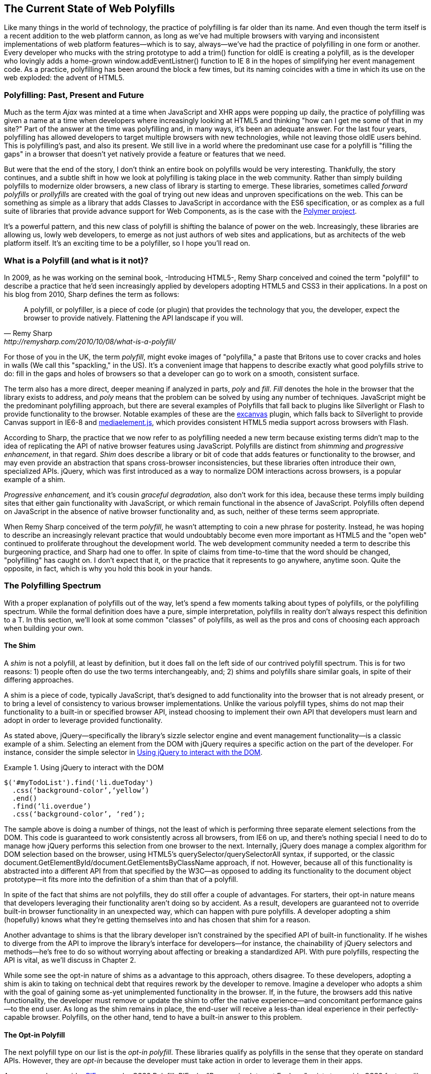 [[polyfills_chapter_1]]
== The Current State of Web Polyfills

Like many things in the world of technology, the practice of polyfilling is far older than its name. And even though the term itself is a recent addition to the web platform cannon, as long as we've had multiple browsers with varying and inconsistent implementations of web platform features--which is to say, always--we've had the practice of polyfilling in one form or another. Every developer who mucks with the string prototype to add a +trim()+ function for oldIE is creating a polyfill, as is the developer who lovingly adds a home-grown +window.addEventListner()+ function to IE 8 in the hopes of simplifying her event management code. As a practice, polyfilling has been around the block a few times, but its naming coincides with a time in which its use on the web exploded: the advent of HTML5.

=== Polyfilling: Past, Present and Future

Much as the term _Ajax_ was minted at a time when JavaScript and XHR apps were popping up daily, the practice of polyfilling was given a name at a time when developers where increasingly looking at HTML5 and thinking "how can I get me some of that in my site?" Part of the answer at the time was polyfilling and, in many ways, it's been an adequate answer. For the last four years, polyfilling has allowed developers to target multiple browsers with new technologies, while not leaving those oldIE users behind. This is polyfilling's past, and also its present. We still live in a world where the predominant use case for a polyfill is "filling the gaps" in a browser that doesn't yet natively provide a feature or features that we need. 

But were that the end of the story, I don't think an entire book on polyfills would be very interesting. Thankfully, the story continues, and a subtle shift in how we look at polyfilling is taking place in the web community. Rather than simply building polyfills to modernize older browsers, a new class of library is starting to emerge. These libraries, sometimes called _forward polyfills_ or _prollyfills_ are created with the goal of trying out new ideas and unproven specifications on the web. This can be something as simple as a library that adds Classes to JavaScript in accordance with the ES6 specification, or as complex as a full suite of libraries that provide advance support for Web Components, as is the case with the http://polymer-project.org[Polymer project].

It's a powerful pattern, and this new class of polyfill is shifting the balance of power on the web. Increasingly, these libraries are allowing us, lowly web developers, to emerge as not just authors of web sites and applications, but as architects of the web platform itself. It's an exciting time to be a polyfiller, so I hope you'll read on.

=== What is a Polyfill (and what is it not)?

In 2009, as he was working on the seminal book, -Introducing HTML5-, Remy Sharp conceived and coined the term "polyfill" to describe a practice that he'd seen increasingly applied by developers adopting HTML5 and CSS3 in their applications. In a post on his blog from 2010, Sharp defines the term as follows:

[quote, Remy Sharp, http://remysharp.com/2010/10/08/what-is-a-polyfill/]
____
A polyfill, or polyfiller, is a piece of code (or plugin) that provides the technology that you, the developer, expect the browser to provide natively. Flattening the API landscape if you will.
____

For those of you in the UK, the term _polyfill_, might evoke images of "polyfilla," a paste that Britons use to cover cracks and holes in walls (We call this "spackling," in the US). It's a convenient image that happens to describe exactly what good polyfills strive to do: fill in the gaps and holes of browsers so that a developer can go to work on a smooth, consistent surface.

The term also has a more direct, deeper meaning if analyzed in parts, _poly_ and _fill_. _Fill_ denotes the hole in the browser that the library exists to address, and _poly_ means that the problem can be solved by using any number of techniques. JavaScript might be the predominant polyfilling approach, but there are several examples of Polyfills that fall back to plugins like Silverlight or Flash to provide functionality to the browser. Notable examples of these are the http://code.google.com/p/explorercanvas/[excanvas] plugin, which falls back to Silverlight to provide Canvas support in IE6-8 and http://mediaelementjs.com/[mediaelement.js], which provides consistent HTML5 media support across browsers with Flash.

According to Sharp, the practice that we now refer to as polyfilling needed a new term because existing terms didn't map to the idea of replicating the API of native browser features using JavaScript. Polyfills are distinct from _shimming_ and _progressive enhancement_, in that regard. _Shim_ does describe a library or bit of code that adds features or functionality to the browser, and may even provide an abstraction that spans cross-browser inconsistencies, but these libraries often introduce their own, specialized APIs. jQuery, which was first introduced as a way to normalize DOM interactions across browsers, is a popular example of a shim. 

_Progressive enhancement,_ and it's cousin _graceful degradation,_ also don't work for this idea, because these terms imply building sites that either gain functionality with JavaScript, or which remain functional in the absence of JavaScript. Polyfills often depend on JavaScript in the absence of native browser functionality and, as such, neither of these terms seem appropriate.

When Remy Sharp conceived of the term _polyfill_, he wasn't attempting to coin a new phrase for posterity. Instead, he was hoping to describe an increasingly relevant practice that would undoubtably become even more important as HTML5 and the "open web" continued to proliferate throughout the development world. The web development community needed a term to describe this burgeoning practice, and Sharp had one to offer. In spite of claims from time-to-time that the word should be changed, "polyfilling" has caught on. I don't expect that it, or the practice that it represents to go anywhere, anytime soon. Quite the opposite, in fact, which is why you hold this book in your hands.  

=== The Polyfilling Spectrum

With a proper explanation of polyfills out of the way, let's spend a few moments talking about types of polyfills, or the polyfilling spectrum. While the formal definition does have a pure, simple interpretation, polyfills in reality don't always respect this definition to a T. In this section, we'll look at some common "classes" of polyfills, as well as the pros and cons of choosing each approach when building your own.

==== The Shim

A _shim_ is not a polyfill, at least by definition, but it does fall on the left side of our contrived polyfill spectrum. This is for two reasons: 1) people often do use the two terms interchangeably, and; 2) shims and polyfills share similar goals, in spite of their differing approaches. 

A shim is a piece of code, typically JavaScript, that's designed to add functionality into the browser that is not already present, or to bring a level of consistency to various browser implementations. Unlike the various polyfill types, shims do not map their functionality to a built-in or specified browser API, instead choosing to implement their own API that developers must learn and adopt in order to leverage provided functionality. 

As stated above, jQuery--specifically the library's sizzle selector engine and event management functionality--is a classic example of a shim. Selecting an element from the DOM with jQuery requires a specific action on the part of the developer. For instance, consider the simple selector in <<EX1-1>>.

[[EX1-1]]
.Using jQuery to interact with the DOM
====
[source, js]
----
$('#myTodoList').find('li.dueToday')
  .css(‘background-color’,‘yellow’)
  .end()
  .find(‘li.overdue’)
  .css(‘background-color’, ‘red’);
----
====

The sample above is doing a number of things, not the least of which is performing three separate element selections from the DOM. This code is guaranteed to work consistently across all browsers, from IE6 on up, and there's nothing special I need to do to manage how jQuery performs this selection from one browser to the next. Internally, jQuery does manage a complex algorithm for DOM selection based on the browser, using HTML5's +querySelector/querySelectorAll+ syntax, if supported, or the classic +document.GetElementById/document.GetElementsByClassName+ approach, if not. However, because all of this functionality is abstracted into a different API from that specified by the W3C--as opposed to adding its functionality to the +document+ object prototype--it fits more into the definition of a shim than that of a polyfill.

In spite of the fact that shims are not polyfills, they do still offer a couple of advantages. For starters, their opt-in nature means that developers leveraging their functionality aren't doing so by accident. As a result, developers are guaranteed not to override built-in browser functionality in an unexpected way, which can happen with pure polyfills. A developer adopting a shim (hopefully) knows what they're getting themselves into and has chosen that shim for a reason.

Another advantage to shims is that the library developer isn't constrained by the specified API of built-in functionality. If he wishes to diverge from the API to improve the library's interface for developers--for instance, the chainability of jQuery selectors and methods--he's free to do so without worrying about affecting or breaking a standardized API. With pure polyfills, respecting the API is vital, as we'll discuss in Chapter 2.

While some see the opt-in nature of shims as a advantage to this approach, others disagree. To these developers, adopting a shim is akin to taking on technical debt that requires rework by the developer to remove. Imagine a developer who adopts a shim with the goal of gaining some as-yet unimplemented functionality in the browser. If, in the future, the browsers add this native functionality, the developer must remove or update the shim to offer the native experience--and concomitant performance gains--to the end user. As long as the shim remains in place, the end-user will receive a less-than ideal experience in their perfectly-capable browser. Polyfills, on the other hand, tend to have a built-in answer to this problem.

==== The Opt-in Polyfill

The next polyfill type on our list is the _opt-in polyfill_. These libraries qualify as polyfills in the sense that they operate on standard APIs. However, they are _opt-in_ because the developer must take action in order to leverage them in their apps.

As an example, consider http://css3pie.com/documentation/pie-js/[PIE], a popular CSS3 Polyfill. PIE, aka "Progressive Internet Explorer" exists to provide CSS3 features like +border-radius+, +box-shadow+ and +border-image+ to, you guessed it, IE6-8. The library works in one of two ways. Developers can use the relevant CSS properties, as normal, and then opt-into PIE by including a +behavior+ property at the end of the CSS rule, as shown in <<EX1-2>>.

[[EX1-2]]
.Activate PIE using CSS
====
[source, css]
----
#myElement {
  background: #DDD;
  padding: 2em;
  -o-border-radius: 1em;
  -moz-border-radius: 1em;
  -webkit-border-radius: 1em;
  border-radius: 1em;
  behavior: url(PIE.htc); <1>
}
----
<1> This IE-specific line of CSS "activates" the PIE polyfill.
====

In this example, the opt-in happens when the browser's parser encounters the +behavior+ property. If the +behavior+ property looks foreign to you, you're not alone. This property, which is only supported in IE 5.5 through 8, allows you to use CSS to add a script to a selector, with the purpose of implementing DHTML components. (remember those?) The +.htc+ extension on our PIE file is a DHTML component-specific format that's essentially markup and JavaScript, plus some additional vendor-specific elements that define the components themselves. 

When loaded, +PIE.htc+ uses the CSS properties defined in it's loading selector--+border-radius+ in this case--to fake those features using the HTC component. So, PIE is using a decade-old IE-specific hack in order to add support for CSS3 to IE 6-8. That's pretty clever! Not only that; it's also efficient. Since other browsers don't support the +behavior+ property, it's existence will be overlooked and the HTC file will be neither loaded nor parsed by browsers that already support CSS3 properties.

If the thought of using DHTML to fake CSS3 support in IE isn't your cup 'o tea, you can also use JavaScript to add PIE to your apps, as illustrated in <<EX1-3>>.

[[EX1-3]]
.Activate PIE using JavaScript
====
[source, js]
----
Modernizr.load([
  test: Modernizr.borderradius,
  nope: 'PIE.js',
  complete: function() {
    if (window.PIE) {
      // Select all elements with class 'rounded'
      $('.rounded').each(function() {
        PIE.attach(this);
      });
    }
  }
]);
----
====

In this example, we start by leveraging Modernizr's built-in +Modernizr.load+ capabilities to determine if the CSS3 +border-radius+ property is supported. Hopefully you're familiar with http://modernizr.com[Modernizr] as a polyfill consumer. If not, I highly recommend learning the library since, as a polyfill author, you'll need to be intimately familiar with the various ways developers perform feature detection before loading your library. That is, unless you do the feature detection for them, but we'll get to that later.

A key feature of +Modernizr.load+ is the ability to conditionally load a script file based on the truthiness or falsiness of a test. With all polyfills, it's important to consider the users who don't need a polyfill just as much as those who do. Ideally, you never want to load a library that a user doesn't need, and polyfills are no exception. With +Modernizr.load+, you can load libraries only when the browser requires them.

Once PIE.js is loaded, the +complete+ function is called. At this point, I opt-in to PIE by selecting elements from the DOM via jQuery and passing each element into the +PIE.attach+ function, which does the fancy corner-rounding for me. It's a bit more code than the DHTML approach, but still simple enough to implement.

Opt-in Polyfills have a couple of advantages over shims. For starters, these libraries work against standard APIs, meaning that developers don't have to learn a new API or write a bunch of needless boilerplate in order to use them. What's more, the "opt-in" footprint of these libraries is relatively small and self-contained. When the developer no longer needs to support an "opt-in" polyfill, the offending code is easy to track down and remove.

On the other hand, _opt-in polyfills_ do still introduce technical debt in the form of extra code, even if that code is often just a few lines. A line or two of extra code is all fine and good with example code, but imagine having to add "opt-in" support for a few hundred selectors across a large site. Now, imagine what it would be like to remove all of that opt-in code a few years down the road, and deal with the regression that would undoubtably pop up. Doesn't sound like much fun, does it?  Thankfully, there are other approaches that are designed to be a bit more hands off.

==== The Drop-in Polyfill

The next type of polyfill on our spectrum is the so-called _drop-in_ or _pure polyfill_. I've chosen this name to indicate a polyfill that adheres to the API of the feature in question while requiring no additional configuration beyond a script include. When included, a "drop-in" polyfill goes to work by adding its functionality to the browser, typically via additions to JavaScript prototypes or globals like +window+ and +document+. Once the polyfill is included and parsed, the developer is free to rely on standard functionality without the need for additional feature detects or User Agent interrogation.

Let's take a look at a simple, yet appropriate example: +String.trim()+. This useful function is included in all modern browsers, but is notably absent from Internet Explorer 6-8. If you're tasked with supporting these browsers, and you absolutely must trim your strings with a built-in function, you can add that needed functionality via a drop-in polyfill, as illustrated in <<EX1-4>>, courtesy of https://developer.mozilla.org/en-US/docs/Web/JavaScript/Reference/Global_Objects/String/Trim[Mozilla's excellent MDN documentation]

[[EX1-4]]
.Creating a drop-in polyfill for String.trim()
====
[source, js]
----
if(!String.prototype.trim) {
  String.prototype.trim = function () {
    return this.replace(/^\s+|\s+$/g,'');
  };
}
----
====

In this example, we're checking to see if the +trim+ function exists on the +String+ prototype and if not, we add a new function that performs a simple RegEx replacement. To leverage this polyfill, a developer need to only include it somewhere in her app before the first call to +trim+. On the other hand, if +trim+ does indeed exist, our polyfill isn't needed and thus, nothing happens. It may seem like a minor point, but it's important to note that a good polyfill is aware of it's execution environment and only adds functionality when needed. We'll talk more about this in the next chapter.

The biggest advantage of the drop-in polyfill is hands-off adoption for the developer. Because the workflow for using this type of library is a single step--include the library in your app--this type of approach is quite appealing for many developers looking for a quick solution that takes them out of the feature detection game. 

On the other hand, the biggest benefit of the drop-in polyfill is also its weakness. A drop-in polyfill subtly communicates to developers that the API they are looking to leverage is both fully-supported and implemented exactly to the standard approaches taken by already-supporting browsers. As a result, building drop-in polyfills is not for the faint of heart. Taking on this type of library necessitates a deep understanding of the relevant spec, as well as some knowledge of the inner-workings of compliant implementations in other browsers.

It also requires that you either support the *entire* API, or be crystal clear which aspects you do and don't support. By definition, drop-in polyfills can be subdivided into two types: those that fully fill the complete feature API, and those that fill only a portion of that API. An example of the latter sub-type is the http://code.google.com/p/explorercanvas/[excanvas] polyfill, which supports much of the HTML5 Canvas API, but does not support the rendering of text via the standard +fillText+ and +strokeText+ APIs. For text, the developer must either avoid using these functions, or leverage an additional polyfill for this functionality. While a partial drop-in polyfill is still useful, it somewhat obviates the benefits of building this type of library because the developer still must feature test for those aspects of the API not supported by your library. It's not always possible or sensible to fully support a standard API, of course, but where possible, you should make every effort to do so when building this type of polyfill.

==== The _Prollyfill_, or _forward polyfill_ 

The last type of polyfill on our spectrum is an emerging type: the _prollyfill_. According to Alex Sexton, who https://twitter.com/SlexAxton/status/257543702124306432[coined the term], a prollyfill is ".. a polyfill for a not yet standardized API." These types of libraries, also called _forward polyfills_, are unique in that they are not designed to fill in existing standards gaps, as polyfills have done traditionally. Rather, these polyfills are designed to test out new or emerging standards inside of the browsers. 

The prollyfill pattern is becoming more and more important to web developers and standards authors alike because they create a feedback loop between developers, spec authors and browser engineers that's heretofore been unseen on the web. Traditionally, browser standardization has been very top-down and, often, developers have no opportunity to experiment with new APIs until these are implemented in one or more browsers. If you want proof that top-down standardization isn't always the best approach, see XHTML 2.0, Microformats, WebSQL, Application Cache or any number of standards that failed to gain traction once subjected to real-world use by developers.

Prollyfills bring a bottom-up, democratized process to the open web by allowing developers to experiment with and iterate on candidate APIs _before_ they move into stable browser implementations. Prollyfills can also emerge from new libraries and languages that weren't formed with the goal of shaking up the world of web standards. Take CoffeeScript, for instance:

[[EX1-5]]
.CoffeeScript's "dash rocket" and fat-arrow function syntax
====
[source, js]
----
square = (x) -> x * x
cube   = (x) => square(x) * x
----
====

Though CoffeeScript isn't a prollyfill per-se, it's a great example of how developer adoption of an idea can drive the standardization process, as evidenced by TC39's acceptance of "fat arrow function syntax" into ECMAScript 6.

[[EX1-6]]
.Arrow Function syntax in ECMAScript 6
====
[source, js]
----
let square = x => x * x;
let cube = x => square(x) * x;
----
====

Prollyfills are an important concept, and they are much the reason why I set out to write this book. A deeper discussion of these, the rationale behind them and various approaches for building prollyfills can be found in the latter half of this book. In the meantime, let's talk about why polyfills should and do still matter to web developers.	

=== Why Polyfills still matter 

In the current era of faster updates to browsers--including our favorite punching-bag, Internet Explorer--it's easy to dismiss polyfills as a passing fad that did little more than inform the early days of HTML5 adoption. In some ways, this claim isn't unfair. When polyfills first entered the developer consciousness, their goal was singular: easing the path to HTML5 adoption by reducing the amount of platform-specific code needed to leverage a new feature. Had the polyfilling pattern never grown beyond this scope, we probably wouldn't be talking about them much, these days.

And yet, polyfills remain part of our everyday front-end vernacular. I believe this is for a couple of reasons. For starters, for HTML5 and beyond (the "open web," if you will), browser vendors continue to adopt emerging technologies at differing paces. While some browsers tend to add features as early as possible for the purpose of developer testing and feedback, others prefer to iterate solely in the standards bodies, only adopting features as they move further through the process and mature. It's outside of the scope of this book and well beyond this author's temperament to render judgment on which of these approaches is more ideal, but these differences are worth mentioning because they point to the continued importance of polyfills. As long as browser *x* implements a different set of emerging features than browsers *y* or *z*, the need for polyfills remains.

Another reason for the continued importance of the polyfill is the emergence of the _prollyfill_, as described in the last section. The prollyfill variation has appeared over the last year in response to an ever-growing number of developers desiring to get involved earlier in the standards process. Prollyfills are a tool of choice for developers looking to "extend the web forward." In the recent http://extensiblewebmanifesto.org[Extensible Web Manifesto], polyfills were described as the catalyst that aids in creating a "virtuous cycle" between web developers and the W3C's standardization process:

[quote, The Extensible Web Manifesto, http://extensiblewebmanifesto.org]
____
Making new features easy to understand and polyfill introduces a virtuous cycle:

* Developers can ramp up more quickly on new APIs, providing quicker feedback to the platform while the APIs are still the most malleable.
* Mistakes in APIs can be corrected quickly by the developers who use them, and library authors who serve them, providing high-fidelity, critical feedback to browser vendors and platform designers.
* Library authors can experiment with new APIs and create more cow-paths for the platform to pave.
____

Over the last few years, polyfills have grown from an HTML5 adoption tactic to a popular library development pattern and finally, a full-blown standardization strategy. As a polyfill developer, you may be building your library with one of these targets in mind. Regardless of whether your polyfill is practical, tactical or strategic in nature, you'll want to keep some guiding principles and practices in mind as you set out to build your library. We'll discuss these in the next chapter.

